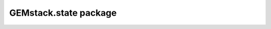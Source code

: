 GEMstack.state package
==========================

.. autosummary::
   :toctree: generated
   :caption: Contents:

   GEMstack.state